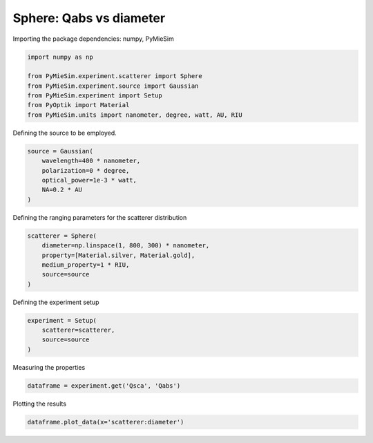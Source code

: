 
.. DO NOT EDIT.
.. THIS FILE WAS AUTOMATICALLY GENERATED BY SPHINX-GALLERY.
.. TO MAKE CHANGES, EDIT THE SOURCE PYTHON FILE:
.. "gallery/experiment/sphere/sphere_Qabs_vs_diameter.py"
.. LINE NUMBERS ARE GIVEN BELOW.

.. only:: html

    .. note::
        :class: sphx-glr-download-link-note

        :ref:`Go to the end <sphx_glr_download_gallery_experiment_sphere_sphere_Qabs_vs_diameter.py>`
        to download the full example code

.. rst-class:: sphx-glr-example-title

.. _sphx_glr_gallery_experiment_sphere_sphere_Qabs_vs_diameter.py:


Sphere: Qabs vs diameter
========================

.. GENERATED FROM PYTHON SOURCE LINES 8-9

Importing the package dependencies: numpy, PyMieSim

.. GENERATED FROM PYTHON SOURCE LINES 9-17

.. code-block:: python3

    import numpy as np

    from PyMieSim.experiment.scatterer import Sphere
    from PyMieSim.experiment.source import Gaussian
    from PyMieSim.experiment import Setup
    from PyOptik import Material
    from PyMieSim.units import nanometer, degree, watt, AU, RIU








.. GENERATED FROM PYTHON SOURCE LINES 18-19

Defining the source to be employed.

.. GENERATED FROM PYTHON SOURCE LINES 19-25

.. code-block:: python3

    source = Gaussian(
        wavelength=400 * nanometer,
        polarization=0 * degree,
        optical_power=1e-3 * watt,
        NA=0.2 * AU
    )







.. GENERATED FROM PYTHON SOURCE LINES 26-27

Defining the ranging parameters for the scatterer distribution

.. GENERATED FROM PYTHON SOURCE LINES 27-34

.. code-block:: python3

    scatterer = Sphere(
        diameter=np.linspace(1, 800, 300) * nanometer,
        property=[Material.silver, Material.gold],
        medium_property=1 * RIU,
        source=source
    )








.. GENERATED FROM PYTHON SOURCE LINES 35-36

Defining the experiment setup

.. GENERATED FROM PYTHON SOURCE LINES 36-41

.. code-block:: python3

    experiment = Setup(
        scatterer=scatterer,
        source=source
    )








.. GENERATED FROM PYTHON SOURCE LINES 42-43

Measuring the properties

.. GENERATED FROM PYTHON SOURCE LINES 43-45

.. code-block:: python3

    dataframe = experiment.get('Qsca', 'Qabs')





.. rst-class:: sphx-glr-script-out

 .. code-block:: none

    dict_keys(['source:wavelength', 'source:polarization', 'source:NA', 'source:optical_power', 'scatterer:medium_property', 'scatterer:diameter', 'scatterer:property'])




.. GENERATED FROM PYTHON SOURCE LINES 46-47

Plotting the results

.. GENERATED FROM PYTHON SOURCE LINES 47-48

.. code-block:: python3

    dataframe.plot_data(x='scatterer:diameter')



.. image-sg:: /gallery/experiment/sphere/images/sphx_glr_sphere_Qabs_vs_diameter_001.png
   :alt: sphere Qabs vs diameter
   :srcset: /gallery/experiment/sphere/images/sphx_glr_sphere_Qabs_vs_diameter_001.png
   :class: sphx-glr-single-img






.. rst-class:: sphx-glr-timing

   **Total running time of the script:** (0 minutes 0.259 seconds)


.. _sphx_glr_download_gallery_experiment_sphere_sphere_Qabs_vs_diameter.py:

.. only:: html

  .. container:: sphx-glr-footer sphx-glr-footer-example




    .. container:: sphx-glr-download sphx-glr-download-python

      :download:`Download Python source code: sphere_Qabs_vs_diameter.py <sphere_Qabs_vs_diameter.py>`

    .. container:: sphx-glr-download sphx-glr-download-jupyter

      :download:`Download Jupyter notebook: sphere_Qabs_vs_diameter.ipynb <sphere_Qabs_vs_diameter.ipynb>`


.. only:: html

 .. rst-class:: sphx-glr-signature

    `Gallery generated by Sphinx-Gallery <https://sphinx-gallery.github.io>`_
